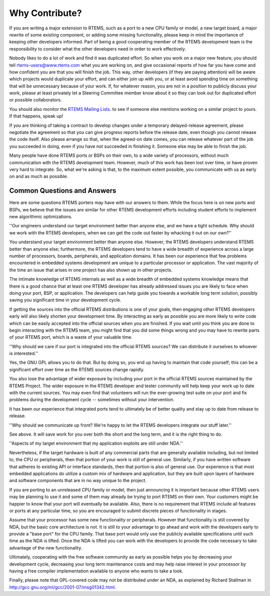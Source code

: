 .. comment SPDX-License-Identifier: CC-BY-SA-4.0

.. Copyright (C) 2018.
.. COMMENT: RTEMS Foundation, The RTEMS Documentation Project


Why Contribute?
***************

If you are writing a major extension to RTEMS, such as a port
to a new CPU family or model, a new target board, a major rewrite
of some existing component, or adding some missing functionality,
please keep in mind the importance of keeping other developers informed.
Part of being a good cooperating member of the RTEMS development team is the
responsibility to consider what the other developers need in order
to work effectively.

Nobody likes to do a lot of work and find it was duplicated effort.
So when you work on a major new feature, you should tell
rtems-users@www.rtems.com what you are working on, and give
occasional reports of how far you have come and how confident
you are that you will finish the job. This way, other developers
(if they are paying attention) will be aware which projects would
duplicate your effort, and can either join up with you, or at
least avoid spending time on something that will be unnecessary
because of your work. If, for whatever reason, you are not in a
position to publicly discuss your work, please at least privately
let a Steering Committee member know about it so they can look
out for duplicated effort or possible collaborators.

You should also monitor the
`RTEMS Mailing Lists <https://devel.rtems.org/wiki/TBR/Website/RTEMSMailingLists>`_.
to see if someone else mentions working on a similar
project to yours. If that happens, speak up!

If you are thinking of taking a contract to develop changes
under a temporary delayed-release agreement, please negotiate
the agreement so that you can give progress reports before the
release date, even though you cannot release the code itself.
Also please arrange so that, when the agreed-on date comes,
you can release whatever part of the job you succeeded in doing,
even if you have not succeeded in finishing it.
Someone else may be able to finish the job.

Many people have done RTEMS ports or BSPs on their own, to a wide
variety of processors, without much communication with the RTEMS
development team. However, much of this work has been lost over
time, or have proven very hard to integrate. So, what we're asking
is that, to the maximum extent possible, you communicate with us
as early on and as much as possible.


Common Questions and Answers
----------------------------

Here are some questions RTEMS porters may have with our answers to
them. While the focus here is on new ports and BSPs, we believe that
the issues are similar for other RTEMS development efforts including
student efforts to implement new algorithmic optimizations.

''Our engineers understand our target environment better than anyone
else, and we have a tight schedule. Why should we work with the RTEMS
developers, when we can get the code out faster by whacking it out on our own?''

You understand your target environment better than anyone else.
However, the RTEMS developers understand RTEMS better than anyone
else; furthermore, the RTEMS developers tend to have a wide breadth
of experience across a large number of processors, boards, peripherals,
and application domains. It has been our experience that few problems
encountered in embedded systems development are unique to a particular
processor or application. The vast majority of the time an issue that
arises in one project has also shown up in other projects.

The intimate knowledge of RTEMS internals as well as a wide breadth of
embedded systems knowledge means that there is a good chance that at
least one RTEMS developer has already addressed issues you are likely
to face when doing your port, BSP, or application. The developers can
help guide you towards a workable long term solution, possibly saving
you significant time in your development cycle.

If getting the sources into the official RTEMS distributions is one of
your goals, then engaging other RTEMS developers early will also likely
shorten your development time. By interacting as early as possible you
are more likely to write code which can be easily accepted into the official
sources when you are finished. If you wait until you think you are done
to begin interacting with the RTEMS team, you might find that you did
some things wrong and you may have to rewrite parts of your RTEMS port,
which is a waste of your valuable time.

''Why should we care if our port is integrated into the official
RTEMS sources? We can distribute it ourselves to whoever is interested.''

Yes, the GNU GPL allows you to do that. But by doing so, you end up
having to maintain that code yourself; this can be a significant
effort over time as the RTEMS sources change rapidly.

You also lose the advantage of wider exposure by including your port
in the official RTEMS sources maintained by the RTEMS Project.
The wider exposure in the RTEMS developer and tester community will
help keep your work up to date with the current sources. You may even
find that volunteers will run the ever-growing test suite on your port
and fix problems during the development cycle -- sometimes without your
intervention.

It has been our experience that integrated ports tend to ultimately
be of better quality and stay up to date from release to release.

''Why should we communicate up front? We're happy to let the
RTEMS developers integrate our stuff later.''

See above. It will save work for you over both the short and the
long term, and it is the right thing to do.

''Aspects of my target environment that my application exploits
are still under NDA.''

Nevertheless, if the target hardware is built of any commercial parts
that are generally available including, but not limited to, the CPU
or peripherals, then that portion of your work is still of general use.
Similarly, if you have written software that adheres to existing API or
interface standards, then that portion is also of general use.
Our experience is that most embedded applications do utilize a custom
mix of hardware and application, but they are built upon layers of hardware
and software components that are in no way unique to the project.

If you are porting to an unreleased CPU family or model, then just
announcing it is important because other RTEMS users may be planning
to use it and some of them may already be trying to port RTEMS on
their own. Your customers might be happier to know that your port
will eventually be available. Also, there is no requirement that RTEMS
include all features or ports at any particular time, so you are encouraged
to submit discrete pieces of functionality in stages.

Assume that your processor has some new functionality or peripherals.
However that functionality is still covered by NDA, but the basic core
architecture is not. It is still to your advantage to go ahead and work
with the developers early to provide a "base port" for the CPU family.
That base port would only use the publicly available specifications
until such time as the NDA is lifted. Once the NDA is lifted you can
work with the developers to provide the code necessary to take
advantage of the new functionality.

Ultimately, cooperating with the free software community as early as
possible helps you by decreasing your development cycle, decreasing
your long term maintenance costs and may help raise interest in your
processor by having a free compiler implementation available to
anyone who wants to take a look.

Finally, please note that GPL-covered code may not be distributed
under an NDA, as explained by Richard Stallman in
http://gcc.gnu.org/ml/gcc/2001-07/msg01342.html.
